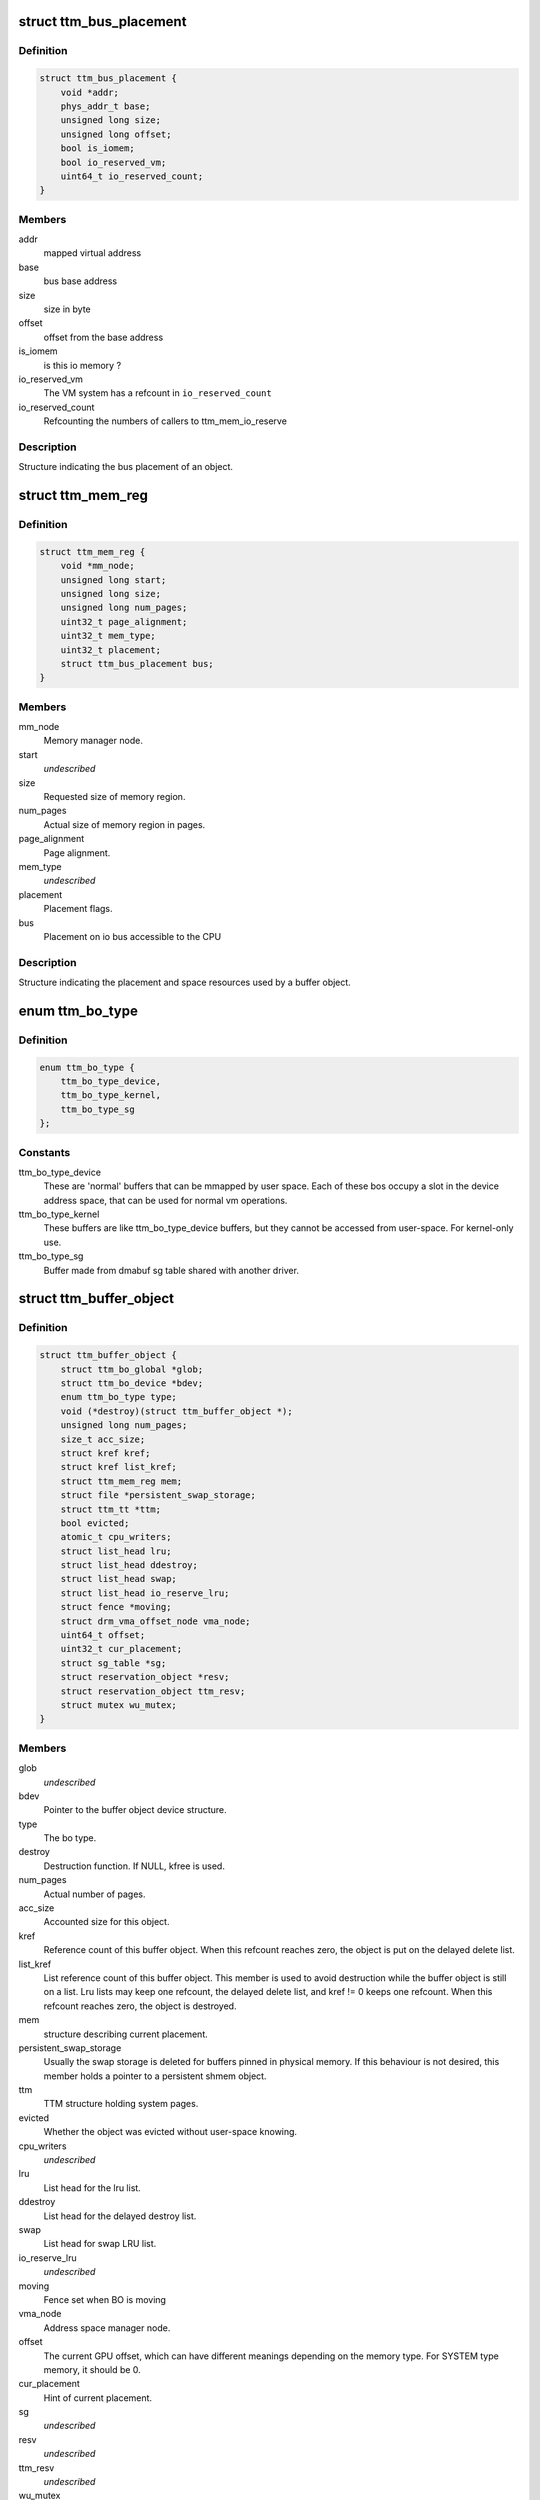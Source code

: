 .. -*- coding: utf-8; mode: rst -*-
.. src-file: include/drm/ttm/ttm_bo_api.h

.. _`ttm_bus_placement`:

struct ttm_bus_placement
========================

.. c:type:: struct ttm_bus_placement


.. _`ttm_bus_placement.definition`:

Definition
----------

.. code-block:: c

    struct ttm_bus_placement {
        void *addr;
        phys_addr_t base;
        unsigned long size;
        unsigned long offset;
        bool is_iomem;
        bool io_reserved_vm;
        uint64_t io_reserved_count;
    }

.. _`ttm_bus_placement.members`:

Members
-------

addr
    mapped virtual address

base
    bus base address

size
    size in byte

offset
    offset from the base address

is_iomem
    is this io memory ?

io_reserved_vm
    The VM system has a refcount in \ ``io_reserved_count``\ 

io_reserved_count
    Refcounting the numbers of callers to ttm_mem_io_reserve

.. _`ttm_bus_placement.description`:

Description
-----------

Structure indicating the bus placement of an object.

.. _`ttm_mem_reg`:

struct ttm_mem_reg
==================

.. c:type:: struct ttm_mem_reg


.. _`ttm_mem_reg.definition`:

Definition
----------

.. code-block:: c

    struct ttm_mem_reg {
        void *mm_node;
        unsigned long start;
        unsigned long size;
        unsigned long num_pages;
        uint32_t page_alignment;
        uint32_t mem_type;
        uint32_t placement;
        struct ttm_bus_placement bus;
    }

.. _`ttm_mem_reg.members`:

Members
-------

mm_node
    Memory manager node.

start
    *undescribed*

size
    Requested size of memory region.

num_pages
    Actual size of memory region in pages.

page_alignment
    Page alignment.

mem_type
    *undescribed*

placement
    Placement flags.

bus
    Placement on io bus accessible to the CPU

.. _`ttm_mem_reg.description`:

Description
-----------

Structure indicating the placement and space resources used by a
buffer object.

.. _`ttm_bo_type`:

enum ttm_bo_type
================

.. c:type:: enum ttm_bo_type


.. _`ttm_bo_type.definition`:

Definition
----------

.. code-block:: c

    enum ttm_bo_type {
        ttm_bo_type_device,
        ttm_bo_type_kernel,
        ttm_bo_type_sg
    };

.. _`ttm_bo_type.constants`:

Constants
---------

ttm_bo_type_device
    These are 'normal' buffers that can
    be mmapped by user space. Each of these bos occupy a slot in the
    device address space, that can be used for normal vm operations.

ttm_bo_type_kernel
    These buffers are like ttm_bo_type_device buffers,
    but they cannot be accessed from user-space. For kernel-only use.

ttm_bo_type_sg
    Buffer made from dmabuf sg table shared with another
    driver.

.. _`ttm_buffer_object`:

struct ttm_buffer_object
========================

.. c:type:: struct ttm_buffer_object


.. _`ttm_buffer_object.definition`:

Definition
----------

.. code-block:: c

    struct ttm_buffer_object {
        struct ttm_bo_global *glob;
        struct ttm_bo_device *bdev;
        enum ttm_bo_type type;
        void (*destroy)(struct ttm_buffer_object *);
        unsigned long num_pages;
        size_t acc_size;
        struct kref kref;
        struct kref list_kref;
        struct ttm_mem_reg mem;
        struct file *persistent_swap_storage;
        struct ttm_tt *ttm;
        bool evicted;
        atomic_t cpu_writers;
        struct list_head lru;
        struct list_head ddestroy;
        struct list_head swap;
        struct list_head io_reserve_lru;
        struct fence *moving;
        struct drm_vma_offset_node vma_node;
        uint64_t offset;
        uint32_t cur_placement;
        struct sg_table *sg;
        struct reservation_object *resv;
        struct reservation_object ttm_resv;
        struct mutex wu_mutex;
    }

.. _`ttm_buffer_object.members`:

Members
-------

glob
    *undescribed*

bdev
    Pointer to the buffer object device structure.

type
    The bo type.

destroy
    Destruction function. If NULL, kfree is used.

num_pages
    Actual number of pages.

acc_size
    Accounted size for this object.

kref
    Reference count of this buffer object. When this refcount reaches
    zero, the object is put on the delayed delete list.

list_kref
    List reference count of this buffer object. This member is
    used to avoid destruction while the buffer object is still on a list.
    Lru lists may keep one refcount, the delayed delete list, and kref != 0
    keeps one refcount. When this refcount reaches zero,
    the object is destroyed.

mem
    structure describing current placement.

persistent_swap_storage
    Usually the swap storage is deleted for buffers
    pinned in physical memory. If this behaviour is not desired, this member
    holds a pointer to a persistent shmem object.

ttm
    TTM structure holding system pages.

evicted
    Whether the object was evicted without user-space knowing.

cpu_writers
    *undescribed*

lru
    List head for the lru list.

ddestroy
    List head for the delayed destroy list.

swap
    List head for swap LRU list.

io_reserve_lru
    *undescribed*

moving
    Fence set when BO is moving

vma_node
    Address space manager node.

offset
    The current GPU offset, which can have different meanings
    depending on the memory type. For SYSTEM type memory, it should be 0.

cur_placement
    Hint of current placement.

sg
    *undescribed*

resv
    *undescribed*

ttm_resv
    *undescribed*

wu_mutex
    Wait unreserved mutex.

.. _`ttm_buffer_object.description`:

Description
-----------

Base class for TTM buffer object, that deals with data placement and CPU
mappings. GPU mappings are really up to the driver, but for simpler GPUs
the driver can usually use the placement offset \ ``offset``\  directly as the
GPU virtual address. For drivers implementing multiple
GPU memory manager contexts, the driver should manage the address space
in these contexts separately and use these objects to get the correct
placement and caching for these GPU maps. This makes it possible to use
these objects for even quite elaborate memory management schemes.
The destroy member, the API visibility of this object makes it possible
to derive driver specific types.

.. _`ttm_bo_reference`:

ttm_bo_reference
================

.. c:function:: struct ttm_buffer_object *ttm_bo_reference(struct ttm_buffer_object *bo)

    reference a struct ttm_buffer_object

    :param struct ttm_buffer_object \*bo:
        The buffer object.

.. _`ttm_bo_reference.description`:

Description
-----------

Returns a refcounted pointer to a buffer object.

.. _`ttm_bo_wait`:

ttm_bo_wait
===========

.. c:function:: int ttm_bo_wait(struct ttm_buffer_object *bo, bool interruptible, bool no_wait)

    wait for buffer idle.

    :param struct ttm_buffer_object \*bo:
        The buffer object.

    :param bool interruptible:
        Use interruptible wait.

    :param bool no_wait:
        Return immediately if buffer is busy.

.. _`ttm_bo_wait.description`:

Description
-----------

This function must be called with the bo::mutex held, and makes
sure any previous rendering to the buffer is completed.

.. _`ttm_bo_wait.note`:

Note
----

It might be necessary to block validations before the
wait by reserving the buffer.
Returns -EBUSY if no_wait is true and the buffer is busy.
Returns -ERESTARTSYS if interrupted by a signal.

.. _`ttm_bo_mem_compat`:

ttm_bo_mem_compat
=================

.. c:function:: bool ttm_bo_mem_compat(struct ttm_placement *placement, struct ttm_mem_reg *mem, uint32_t *new_flags)

    Check if proposed placement is compatible with a bo

    :param struct ttm_placement \*placement:
        Return immediately if buffer is busy.

    :param struct ttm_mem_reg \*mem:
        The struct ttm_mem_reg indicating the region where the bo resides

    :param uint32_t \*new_flags:
        Describes compatible placement found

.. _`ttm_bo_mem_compat.description`:

Description
-----------

Returns true if the placement is compatible

.. _`ttm_bo_validate`:

ttm_bo_validate
===============

.. c:function:: int ttm_bo_validate(struct ttm_buffer_object *bo, struct ttm_placement *placement, bool interruptible, bool no_wait_gpu)

    :param struct ttm_buffer_object \*bo:
        The buffer object.

    :param struct ttm_placement \*placement:
        Proposed placement for the buffer object.

    :param bool interruptible:
        Sleep interruptible if sleeping.

    :param bool no_wait_gpu:
        Return immediately if the GPU is busy.

.. _`ttm_bo_validate.description`:

Description
-----------

Changes placement and caching policy of the buffer object
according proposed placement.
Returns
-EINVAL on invalid proposed placement.
-ENOMEM on out-of-memory condition.
-EBUSY if no_wait is true and buffer busy.
-ERESTARTSYS if interrupted by a signal.

.. _`ttm_bo_unref`:

ttm_bo_unref
============

.. c:function:: void ttm_bo_unref(struct ttm_buffer_object **bo)

    :param struct ttm_buffer_object \*\*bo:
        The buffer object.

.. _`ttm_bo_unref.description`:

Description
-----------

Unreference and clear a pointer to a buffer object.

.. _`ttm_bo_list_ref_sub`:

ttm_bo_list_ref_sub
===================

.. c:function:: void ttm_bo_list_ref_sub(struct ttm_buffer_object *bo, int count, bool never_free)

    :param struct ttm_buffer_object \*bo:
        The buffer object.

    :param int count:
        The number of references with which to decrease \ ``bo``\ ::list_kref;

    :param bool never_free:
        The refcount should not reach zero with this operation.

.. _`ttm_bo_list_ref_sub.description`:

Description
-----------

Release \ ``count``\  lru list references to this buffer object.

.. _`ttm_bo_add_to_lru`:

ttm_bo_add_to_lru
=================

.. c:function:: void ttm_bo_add_to_lru(struct ttm_buffer_object *bo)

    :param struct ttm_buffer_object \*bo:
        The buffer object.

.. _`ttm_bo_add_to_lru.description`:

Description
-----------

Add this bo to the relevant mem type lru and, if it's backed by
system pages (ttms) to the swap list.
This function must be called with struct ttm_bo_global::lru_lock held, and
is typically called immediately prior to unreserving a bo.

.. _`ttm_bo_del_from_lru`:

ttm_bo_del_from_lru
===================

.. c:function:: int ttm_bo_del_from_lru(struct ttm_buffer_object *bo)

    :param struct ttm_buffer_object \*bo:
        The buffer object.

.. _`ttm_bo_del_from_lru.description`:

Description
-----------

Remove this bo from all lru lists used to lookup and reserve an object.
This function must be called with struct ttm_bo_global::lru_lock held,
and is usually called just immediately after the bo has been reserved to
avoid recursive reservation from lru lists.

.. _`ttm_bo_move_to_lru_tail`:

ttm_bo_move_to_lru_tail
=======================

.. c:function:: void ttm_bo_move_to_lru_tail(struct ttm_buffer_object *bo)

    :param struct ttm_buffer_object \*bo:
        The buffer object.

.. _`ttm_bo_move_to_lru_tail.description`:

Description
-----------

Move this BO to the tail of all lru lists used to lookup and reserve an
object. This function must be called with struct ttm_bo_global::lru_lock
held, and is used to make a BO less likely to be considered for eviction.

.. _`ttm_bo_lock_delayed_workqueue`:

ttm_bo_lock_delayed_workqueue
=============================

.. c:function:: int ttm_bo_lock_delayed_workqueue(struct ttm_bo_device *bdev)

    :param struct ttm_bo_device \*bdev:
        *undescribed*

.. _`ttm_bo_lock_delayed_workqueue.description`:

Description
-----------

Prevent the delayed workqueue from running.
Returns
True if the workqueue was queued at the time

.. _`ttm_bo_unlock_delayed_workqueue`:

ttm_bo_unlock_delayed_workqueue
===============================

.. c:function:: void ttm_bo_unlock_delayed_workqueue(struct ttm_bo_device *bdev, int resched)

    :param struct ttm_bo_device \*bdev:
        *undescribed*

    :param int resched:
        *undescribed*

.. _`ttm_bo_unlock_delayed_workqueue.description`:

Description
-----------

Allows the delayed workqueue to run.

.. _`ttm_bo_synccpu_write_grab`:

ttm_bo_synccpu_write_grab
=========================

.. c:function:: int ttm_bo_synccpu_write_grab(struct ttm_buffer_object *bo, bool no_wait)

    :param struct ttm_buffer_object \*bo:
        The buffer object:

    :param bool no_wait:
        Return immediately if buffer is busy.

.. _`ttm_bo_synccpu_write_grab.description`:

Description
-----------

Synchronizes a buffer object for CPU RW access. This means
command submission that affects the buffer will return -EBUSY
until ttm_bo_synccpu_write_release is called.

Returns
-EBUSY if the buffer is busy and no_wait is true.
-ERESTARTSYS if interrupted by a signal.

.. _`ttm_bo_synccpu_write_release`:

ttm_bo_synccpu_write_release
============================

.. c:function:: void ttm_bo_synccpu_write_release(struct ttm_buffer_object *bo)

    :param struct ttm_buffer_object \*bo:
        The buffer object.

.. _`ttm_bo_synccpu_write_release.description`:

Description
-----------

Releases a synccpu lock.

.. _`ttm_bo_acc_size`:

ttm_bo_acc_size
===============

.. c:function:: size_t ttm_bo_acc_size(struct ttm_bo_device *bdev, unsigned long bo_size, unsigned struct_size)

    :param struct ttm_bo_device \*bdev:
        Pointer to a ttm_bo_device struct.

    :param unsigned long bo_size:
        size of the buffer object in byte.

    :param unsigned struct_size:
        size of the structure holding buffer object datas

.. _`ttm_bo_acc_size.description`:

Description
-----------

Returns size to account for a buffer object

.. _`ttm_bo_init`:

ttm_bo_init
===========

.. c:function:: int ttm_bo_init(struct ttm_bo_device *bdev, struct ttm_buffer_object *bo, unsigned long size, enum ttm_bo_type type, struct ttm_placement *placement, uint32_t page_alignment, bool interrubtible, struct file *persistent_swap_storage, size_t acc_size, struct sg_table *sg, struct reservation_object *resv, void (*destroy)(struct ttm_buffer_object *))

    :param struct ttm_bo_device \*bdev:
        Pointer to a ttm_bo_device struct.

    :param struct ttm_buffer_object \*bo:
        Pointer to a ttm_buffer_object to be initialized.

    :param unsigned long size:
        Requested size of buffer object.

    :param enum ttm_bo_type type:
        Requested type of buffer object.

    :param struct ttm_placement \*placement:
        *undescribed*

    :param uint32_t page_alignment:
        Data alignment in pages.

    :param bool interrubtible:
        *undescribed*

    :param struct file \*persistent_swap_storage:
        Usually the swap storage is deleted for buffers
        pinned in physical memory. If this behaviour is not desired, this member
        holds a pointer to a persistent shmem object. Typically, this would
        point to the shmem object backing a GEM object if TTM is used to back a
        GEM user interface.

    :param size_t acc_size:
        Accounted size for this object.

    :param struct sg_table \*sg:
        *undescribed*

    :param struct reservation_object \*resv:
        Pointer to a reservation_object, or NULL to let ttm allocate one.

    :param void (\*destroy)(struct ttm_buffer_object \*):
        Destroy function. Use NULL for \ :c:func:`kfree`\ .

.. _`ttm_bo_init.description`:

Description
-----------

This function initializes a pre-allocated struct ttm_buffer_object.
As this object may be part of a larger structure, this function,
together with the \ ``destroy``\  function,
enables driver-specific objects derived from a ttm_buffer_object.
On successful return, the object kref and list_kref are set to 1.
If a failure occurs, the function will call the \ ``destroy``\  function, or
\ :c:func:`kfree`\  if \ ``destroy``\  is NULL. Thus, after a failure, dereferencing \ ``bo``\  is
illegal and will likely cause memory corruption.

Returns
-ENOMEM: Out of memory.
-EINVAL: Invalid placement flags.
-ERESTARTSYS: Interrupted by signal while sleeping waiting for resources.

.. _`ttm_bo_create`:

ttm_bo_create
=============

.. c:function:: int ttm_bo_create(struct ttm_bo_device *bdev, unsigned long size, enum ttm_bo_type type, struct ttm_placement *placement, uint32_t page_alignment, bool interruptible, struct file *persistent_swap_storage, struct ttm_buffer_object **p_bo)

    :param struct ttm_bo_device \*bdev:
        Pointer to a ttm_bo_device struct.

    :param unsigned long size:
        Requested size of buffer object.

    :param enum ttm_bo_type type:
        Requested type of buffer object.

    :param struct ttm_placement \*placement:
        Initial placement.

    :param uint32_t page_alignment:
        Data alignment in pages.

    :param bool interruptible:
        If needing to sleep while waiting for GPU resources,
        sleep interruptible.

    :param struct file \*persistent_swap_storage:
        Usually the swap storage is deleted for buffers
        pinned in physical memory. If this behaviour is not desired, this member
        holds a pointer to a persistent shmem object. Typically, this would
        point to the shmem object backing a GEM object if TTM is used to back a
        GEM user interface.

    :param struct ttm_buffer_object \*\*p_bo:
        On successful completion \*p_bo points to the created object.

.. _`ttm_bo_create.description`:

Description
-----------

This function allocates a ttm_buffer_object, and then calls ttm_bo_init
on that object. The destroy function is set to \ :c:func:`kfree`\ .
Returns
-ENOMEM: Out of memory.
-EINVAL: Invalid placement flags.
-ERESTARTSYS: Interrupted by signal while waiting for resources.

.. _`ttm_bo_init_mm`:

ttm_bo_init_mm
==============

.. c:function:: int ttm_bo_init_mm(struct ttm_bo_device *bdev, unsigned type, unsigned long p_size)

    :param struct ttm_bo_device \*bdev:
        Pointer to a ttm_bo_device struct.

    :param unsigned type:
        *undescribed*

    :param unsigned long p_size:
        size managed area in pages.

.. _`ttm_bo_init_mm.description`:

Description
-----------

Initialize a manager for a given memory type.

.. _`ttm_bo_init_mm.note`:

Note
----

if part of driver firstopen, it must be protected from a
potentially racing lastclose.

.. _`ttm_bo_init_mm.return`:

Return
------

-EINVAL: invalid size or memory type.
-ENOMEM: Not enough memory.
May also return driver-specified errors.

.. _`ttm_bo_clean_mm`:

ttm_bo_clean_mm
===============

.. c:function:: int ttm_bo_clean_mm(struct ttm_bo_device *bdev, unsigned mem_type)

    :param struct ttm_bo_device \*bdev:
        Pointer to a ttm_bo_device struct.

    :param unsigned mem_type:
        The memory type.

.. _`ttm_bo_clean_mm.description`:

Description
-----------

Take down a manager for a given memory type after first walking
the LRU list to evict any buffers left alive.

Normally, this function is part of \ :c:func:`lastclose`\  or \ :c:func:`unload`\ , and at that
point there shouldn't be any buffers left created by user-space, since
there should've been removed by the file descriptor \ :c:func:`release`\  method.
However, before this function is run, make sure to signal all sync objects,
and verify that the delayed delete queue is empty. The driver must also
make sure that there are no NO_EVICT buffers present in this memory type
when the call is made.

If this function is part of a VT switch, the caller must make sure that
there are no appications currently validating buffers before this
function is called. The caller can do that by first taking the
struct ttm_bo_device::ttm_lock in write mode.

.. _`ttm_bo_clean_mm.return`:

Return
------

-EINVAL: invalid or uninitialized memory type.
-EBUSY: There are still buffers left in this memory type.

.. _`ttm_bo_evict_mm`:

ttm_bo_evict_mm
===============

.. c:function:: int ttm_bo_evict_mm(struct ttm_bo_device *bdev, unsigned mem_type)

    :param struct ttm_bo_device \*bdev:
        Pointer to a ttm_bo_device struct.

    :param unsigned mem_type:
        The memory type.

.. _`ttm_bo_evict_mm.description`:

Description
-----------

Evicts all buffers on the lru list of the memory type.
This is normally part of a VT switch or an
out-of-memory-space-due-to-fragmentation handler.
The caller must make sure that there are no other processes
currently validating buffers, and can do that by taking the
struct ttm_bo_device::ttm_lock in write mode.

.. _`ttm_bo_evict_mm.return`:

Return
------

-EINVAL: Invalid or uninitialized memory type.
-ERESTARTSYS: The call was interrupted by a signal while waiting to
evict a buffer.

.. _`ttm_kmap_obj_virtual`:

ttm_kmap_obj_virtual
====================

.. c:function:: void *ttm_kmap_obj_virtual(struct ttm_bo_kmap_obj *map, bool *is_iomem)

    :param struct ttm_bo_kmap_obj \*map:
        A struct ttm_bo_kmap_obj returned from ttm_bo_kmap.

    :param bool \*is_iomem:
        Pointer to an integer that on return indicates 1 if the
        virtual map is io memory, 0 if normal memory.

.. _`ttm_kmap_obj_virtual.description`:

Description
-----------

Returns the virtual address of a buffer object area mapped by ttm_bo_kmap.
If \*is_iomem is 1 on return, the virtual address points to an io memory area,
that should strictly be accessed by the \ :c:func:`iowriteXX`\  and similar functions.

.. _`ttm_bo_kmap`:

ttm_bo_kmap
===========

.. c:function:: int ttm_bo_kmap(struct ttm_buffer_object *bo, unsigned long start_page, unsigned long num_pages, struct ttm_bo_kmap_obj *map)

    :param struct ttm_buffer_object \*bo:
        The buffer object.

    :param unsigned long start_page:
        The first page to map.

    :param unsigned long num_pages:
        Number of pages to map.

    :param struct ttm_bo_kmap_obj \*map:
        pointer to a struct ttm_bo_kmap_obj representing the map.

.. _`ttm_bo_kmap.description`:

Description
-----------

Sets up a kernel virtual mapping, using ioremap, vmap or kmap to the
data in the buffer object. The ttm_kmap_obj_virtual function can then be
used to obtain a virtual address to the data.

Returns
-ENOMEM: Out of memory.
-EINVAL: Invalid range.

.. _`ttm_bo_kunmap`:

ttm_bo_kunmap
=============

.. c:function:: void ttm_bo_kunmap(struct ttm_bo_kmap_obj *map)

    :param struct ttm_bo_kmap_obj \*map:
        Object describing the map to unmap.

.. _`ttm_bo_kunmap.description`:

Description
-----------

Unmaps a kernel map set up by ttm_bo_kmap.

.. _`ttm_fbdev_mmap`:

ttm_fbdev_mmap
==============

.. c:function:: int ttm_fbdev_mmap(struct vm_area_struct *vma, struct ttm_buffer_object *bo)

    mmap fbdev memory backed by a ttm buffer object.

    :param struct vm_area_struct \*vma:
        vma as input from the fbdev mmap method.

    :param struct ttm_buffer_object \*bo:
        The bo backing the address space. The address space will
        have the same size as the bo, and start at offset 0.

.. _`ttm_fbdev_mmap.description`:

Description
-----------

This function is intended to be called by the fbdev mmap method
if the fbdev address space is to be backed by a bo.

.. _`ttm_bo_mmap`:

ttm_bo_mmap
===========

.. c:function:: int ttm_bo_mmap(struct file *filp, struct vm_area_struct *vma, struct ttm_bo_device *bdev)

    mmap out of the ttm device address space.

    :param struct file \*filp:
        filp as input from the mmap method.

    :param struct vm_area_struct \*vma:
        vma as input from the mmap method.

    :param struct ttm_bo_device \*bdev:
        Pointer to the ttm_bo_device with the address space manager.

.. _`ttm_bo_mmap.description`:

Description
-----------

This function is intended to be called by the device mmap method.
if the device address space is to be backed by the bo manager.

.. _`ttm_bo_io`:

ttm_bo_io
=========

.. c:function:: ssize_t ttm_bo_io(struct ttm_bo_device *bdev, struct file *filp, const char __user *wbuf, char __user *rbuf, size_t count, loff_t *f_pos, bool write)

    :param struct ttm_bo_device \*bdev:
        Pointer to the struct ttm_bo_device.

    :param struct file \*filp:
        Pointer to the struct file attempting to read / write.

    :param const char __user \*wbuf:
        User-space pointer to address of buffer to write. NULL on read.

    :param char __user \*rbuf:
        User-space pointer to address of buffer to read into.
        Null on write.

    :param size_t count:
        Number of bytes to read / write.

    :param loff_t \*f_pos:
        Pointer to current file position.

    :param bool write:
        1 for read, 0 for write.

.. _`ttm_bo_io.description`:

Description
-----------

This function implements read / write into ttm buffer objects, and is
intended to
be called from the fops::read and fops::write method.

.. _`ttm_bo_io.return`:

Return
------

See man (2) write, man(2) read. In particular,
the function may return -ERESTARTSYS if
interrupted by a signal.

.. This file was automatic generated / don't edit.

